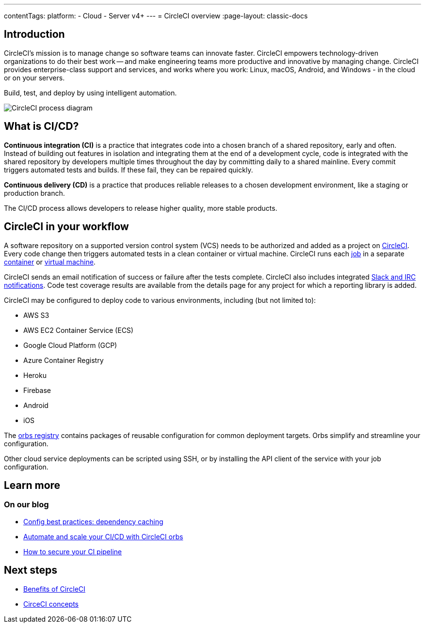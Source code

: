 ---
contentTags:
  platform:
  - Cloud
  - Server v4+
---
= CircleCI overview
:page-layout: classic-docs

:page-description: An overview of CircleCI, continuous integration and continuous delivery
:icons: font
:experimental:

[#introduction]
== Introduction

CircleCI's mission is to manage change so software teams can innovate faster. CircleCI empowers technology-driven organizations to do their best work -- and make engineering teams more productive and innovative by managing change. CircleCI provides enterprise-class support and services, and works where you work: Linux, macOS, Android, and Windows - in the cloud or on your servers.

Build, test, and deploy by using intelligent automation.

image::circleci-system-diagram.png[CircleCI process diagram]

[#what-is-ci-cd]
== What is CI/CD?

*Continuous integration (CI)* is a practice that integrates code into a chosen branch of a shared repository, early and often. Instead of building out features in isolation and integrating them at the end of a development cycle, code is integrated with the shared repository by developers multiple times throughout the day by committing daily to a shared mainline. Every commit triggers automated tests and builds. If these fail, they can be repaired quickly.

*Continuous delivery (CD)* is a practice that produces reliable releases to a chosen development environment, like a staging or production branch.

The CI/CD process allows developers to release higher quality, more stable products.

[#circleci-in-your-workflow]
== CircleCI in your workflow

A software repository on a supported version control system (VCS) needs to be authorized and added as a project on link:https://app.circleci.com/[CircleCI]. Every code change then triggers automated tests in a clean container or virtual machine. CircleCI runs each link:/docs/glossary/#job[job] in a separate xref:glossary#container[container] or link:https://circleci.com/developer/images?imageType=machine[virtual machine].

CircleCI sends an email notification of success or failure after the tests complete. CircleCI also includes integrated xref:notifications#[Slack and IRC notifications]. Code test coverage results are available from the details page for any project for which a reporting library is added.

CircleCI may be configured to deploy code to various environments, including (but not limited to):

* AWS S3
* AWS EC2 Container Service (ECS)
* Google Cloud Platform (GCP)
* Azure Container Registry
* Heroku
* Firebase
* Android
* iOS

The link:https://circleci.com/developer/orbs[orbs registry] contains packages of reusable configuration for common deployment targets. Orbs simplify and streamline your configuration.

Other cloud service deployments can be scripted using SSH, or by installing the API client of the service with your job configuration.

[#learn-more]
== Learn more

[#on-our-blog]
=== On our blog

* link:https://circleci.com/blog/config-best-practices-dependency-caching/[Config best practices: dependency caching]
* link:https://circleci.com/blog/automate-and-scale-your-ci-cd-with-circleci-orbs/[Automate and scale your CI/CD with CircleCI orbs]
* link:https://circleci.com/blog/secure-ci-pipeline/[How to secure your CI pipeline]

[#next-steps]
== Next steps

* xref:benefits-of-circleci#[Benefits of CircleCI]
* xref:concepts#[CirceCI concepts]
